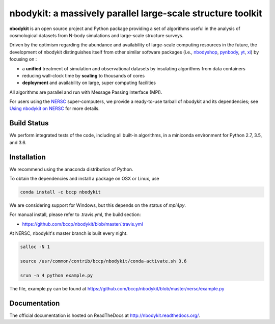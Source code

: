 nbodykit: a massively parallel large-scale structure toolkit
============================================================

**nbodykit** is an open source project and Python package providing 
a set of algorithms useful in the analysis of cosmological 
datasets from N-body simulations and large-scale structure surveys.

Driven by the optimism regarding the abundance and availability of 
large-scale computing resources in the future, the development of nbodykit
distinguishes itself from other similar software packages
(i.e., `nbodyshop`_, `pynbody`_, `yt`_, `xi`_) by focusing on :

- a **unified** treatment of simulation and observational datasets by 
  insulating algorithms from data containers

- reducing wall-clock time by **scaling** to thousands of cores

- **deployment** and availability on large, super computing facilities

All algorithms are parallel and run with Message Passing Interface (MPI). 

For users using the `NERSC`_ super-computers, we provide a ready-to-use tarball 
of nbodykit and its dependencies; see `Using nbodykit on NERSC <http://nbodykit.readthedocs.io/en/latest/installing.html#using-nbodykit-on-nersc>`_ for more details.

.. _nbodyshop: http://www-hpcc.astro.washington.edu/tools/tools.html
.. _pynbody: https://github.com/pynbody/pynbody
.. _yt: http://yt-project.org/
.. _xi: http://github.com/bareid/xi
.. _`NERSC`: http://www.nersc.gov/systems/

Build Status
------------

We perform integrated tests of the code, including all built-in algorithms, in a
miniconda environment for Python 2.7, 3.5, and 3.6.

.. image:: https://travis-ci.org/bccp/nbodykit.svg?branch=master
    :alt: Build Status
    :target: https://travis-ci.org/bccp/nbodykit
.. image:: https://coveralls.io/repos/github/bccp/nbodykit/badge.svg?branch=master 
    :alt: Test Coverage
    :target: https://coveralls.io/github/bccp/nbodykit?branch=master
.. image:: https://img.shields.io/pypi/v/nbodykit.svg
   :alt: PyPi
   :target: https://pypi.python.org/pypi/nbodykit/

Installation
------------

We recommend using the anaconda distribution of Python.

To obtain the dependencies and install a package on OSX or Linux, use

.. code::

    conda install -c bccp nbodykit

We are considering support for Windows, but this depends on the status
of `mpi4py`.

For manual install, please refer to .travis.yml, the build section:

- https://github.com/bccp/nbodykit/blob/master/.travis.yml

At NERSC, nbodykit's master branch is built every night.

.. code::

    salloc -N 1

    source /usr/common/contrib/bccp/nbodykit/conda-activate.sh 3.6

    srun -n 4 python example.py

The file, example.py can be found at
https://github.com/bccp/nbodykit/blob/master/nersc/example.py

Documentation
-------------

The official documentation is hosted on ReadTheDocs at http://nbodykit.readthedocs.org/. 
